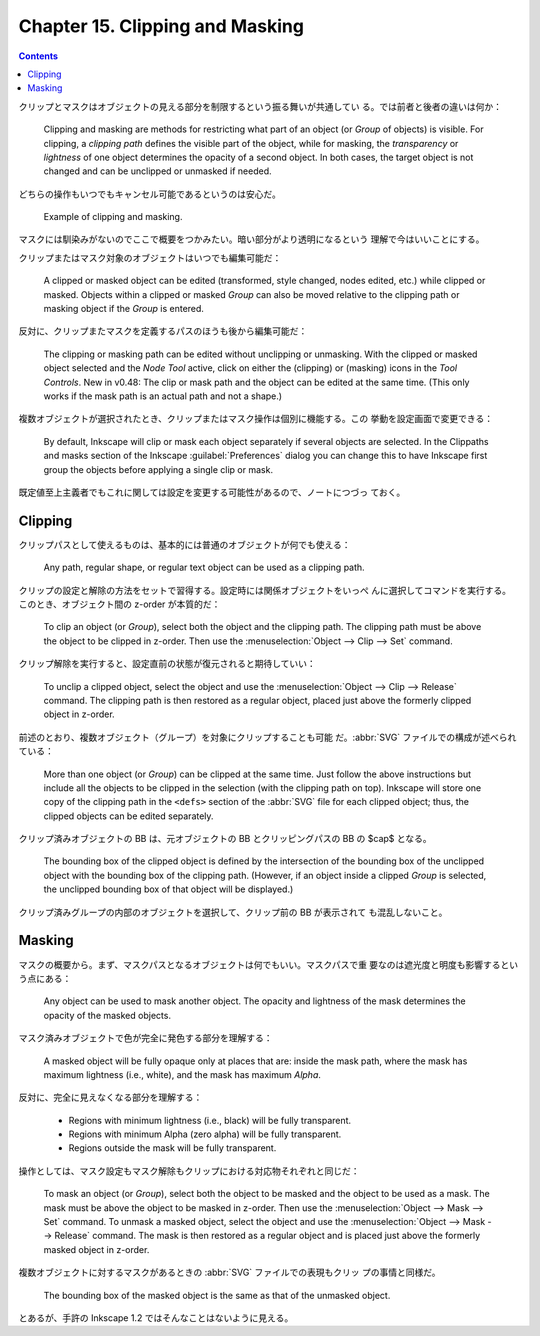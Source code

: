 ======================================================================
Chapter 15. Clipping and Masking
======================================================================

.. contents::

クリップとマスクはオブジェクトの見える部分を制限するという振る舞いが共通してい
る。では前者と後者の違いは何か：

   Clipping and masking are methods for restricting what part of an object (or
   *Group* of objects) is visible. For clipping, a *clipping path* defines the
   visible part of the object, while for masking, the *transparency* or
   *lightness* of one object determines the opacity of a second object. In both
   cases, the target object is not changed and can be unclipped or unmasked if
   needed.

どちらの操作もいつでもキャンセル可能であるというのは安心だ。

   Example of clipping and masking.

マスクには馴染みがないのでここで概要をつかみたい。暗い部分がより透明になるという
理解で今はいいことにする。

クリップまたはマスク対象のオブジェクトはいつでも編集可能だ：

   A clipped or masked object can be edited (transformed, style changed, nodes
   edited, etc.) while clipped or masked. Objects within a clipped or masked
   *Group* can also be moved relative to the clipping path or masking object if
   the *Group* is entered.

反対に、クリップまたマスクを定義するパスのほうも後から編集可能だ：

   The clipping or masking path can be edited without unclipping or unmasking.
   With the clipped or masked object selected and the *Node Tool* active, click
   on either the (clipping) or (masking) icons in the *Tool Controls*. New in
   v0.48: The clip or mask path and the object can be edited at the same time.
   (This only works if the mask path is an actual path and not a shape.)

複数オブジェクトが選択されたとき、クリップまたはマスク操作は個別に機能する。この
挙動を設定画面で変更できる：

   By default, Inkscape will clip or mask each object separately if several
   objects are selected. In the Clippaths and masks section of the Inkscape
   :guilabel:`Preferences` dialog you can change this to have Inkscape first
   group the objects before applying a single clip or mask.

既定値至上主義者でもこれに関しては設定を変更する可能性があるので、ノートにつづっ
ておく。

Clipping
======================================================================

クリップパスとして使えるものは、基本的には普通のオブジェクトが何でも使える：

   Any path, regular shape, or regular text object can be used as a clipping
   path.

クリップの設定と解除の方法をセットで習得する。設定時には関係オブジェクトをいっぺ
んに選択してコマンドを実行する。このとき、オブジェクト間の z-order が本質的だ：

   To clip an object (or *Group*), select both the object and the clipping path.
   The clipping path must be above the object to be clipped in z-order. Then use
   the :menuselection:`Object --> Clip --> Set` command.

クリップ解除を実行すると、設定直前の状態が復元されると期待していい：

   To unclip a clipped object, select the object and use the
   :menuselection:`Object --> Clip --> Release` command. The clipping path is
   then restored as a regular object, placed just above the formerly clipped
   object in z-order.

前述のとおり、複数オブジェクト（グループ）を対象にクリップすることも可能
だ。:abbr:`SVG` ファイルでの構成が述べられている：

   More than one object (or *Group*) can be clipped at the same time. Just
   follow the above instructions but include all the objects to be clipped in
   the selection (with the clipping path on top). Inkscape will store one copy
   of the clipping path in the ``<defs>`` section of the :abbr:`SVG` file for
   each clipped object; thus, the clipped objects can be edited separately.

クリップ済みオブジェクトの BB は、元オブジェクトの BB とクリッピングパスの BB の
$\cap$ となる。

   The bounding box of the clipped object is defined by the intersection of the
   bounding box of the unclipped object with the bounding box of the clipping
   path. (However, if an object inside a clipped *Group* is selected, the
   unclipped bounding box of that object will be displayed.)

クリップ済みグループの内部のオブジェクトを選択して、クリップ前の BB が表示されて
も混乱しないこと。

Masking
======================================================================

マスクの概要から。まず、マスクパスとなるオブジェクトは何でもいい。マスクパスで重
要なのは遮光度と明度も影響するという点にある：

   Any object can be used to mask another object. The opacity and lightness of
   the mask determines the opacity of the masked objects.

マスク済みオブジェクトで色が完全に発色する部分を理解する：

   A masked object will be fully opaque only at places that are: inside the mask
   path, where the mask has maximum lightness (i.e., white), and the mask has
   maximum *Alpha*.

反対に、完全に見えなくなる部分を理解する：

   * Regions with minimum lightness (i.e., black) will be fully transparent.
   * Regions with minimum Alpha (zero alpha) will be fully transparent.
   * Regions outside the mask will be fully transparent.

操作としては、マスク設定もマスク解除もクリップにおける対応物それぞれと同じだ：

   To mask an object (or *Group*), select both the object to be masked and the
   object to be used as a mask. The mask must be above the object to be masked
   in z-order. Then use the :menuselection:`Object --> Mask --> Set` command. To
   unmask a masked object, select the object and use the :menuselection:`Object
   --> Mask --> Release` command. The mask is then restored as a regular object
   and is placed just above the formerly masked object in z-order.

複数オブジェクトに対するマスクがあるときの :abbr:`SVG` ファイルでの表現もクリッ
プの事情と同様だ。

   The bounding box of the masked object is the same as that of the unmasked
   object.

とあるが、手許の Inkscape 1.2 ではそんなことはないように見える。
